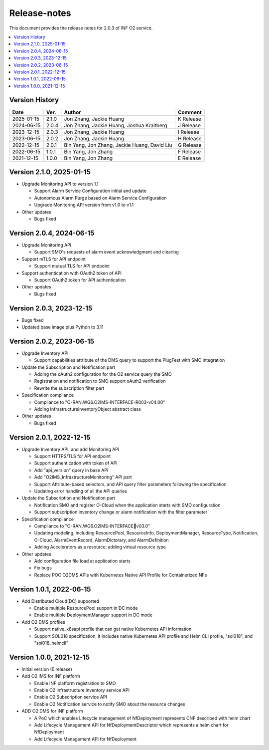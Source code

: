 .. This work is licensed under a Creative Commons Attribution 4.0 International License.
.. SPDX-License-Identifier: CC-BY-4.0
.. Copyright (C) 2021-2023 Wind River Systems, Inc.


Release-notes
=============


This document provides the release notes for 2.0.3 of INF O2 service.

.. contents::
   :depth: 3
   :local:


Version History
---------------

+------------+----------+----------------------------------------------+-------------+
| **Date**   | **Ver.** | **Author**                                   | **Comment** |
+------------+----------+----------------------------------------------+-------------+
| 2025-01-15 | 2.1.0    | Jon Zhang, Jackie Huang                      | K Release   |
+------------+----------+----------------------------------------------+-------------+
| 2024-06-15 | 2.0.4    | Jon Zhang, Jackie Huang, Joshua Kraitberg    | J Release   |
+------------+----------+----------------------------------------------+-------------+
| 2023-12-15 | 2.0.3    | Jon Zhang, Jackie Huang                      | I Release   |
+------------+----------+----------------------------------------------+-------------+
| 2023-06-15 | 2.0.2    | Jon Zhang, Jackie Huang                      | H Release   |
+------------+----------+----------------------------------------------+-------------+
| 2022-12-15 | 2.0.1    | Bin Yang, Jon Zhang, Jackie Huang, David Liu | G Release   |
+------------+----------+----------------------------------------------+-------------+
| 2022-06-15 | 1.0.1    | Bin Yang, Jon Zhang                          | F Release   |
+------------+----------+----------------------------------------------+-------------+
| 2021-12-15 | 1.0.0    | Bin Yang, Jon Zhang                          | E Release   |
+------------+----------+----------------------------------------------+-------------+

Version 2.1.0, 2025-01-15
-------------------------

-  Upgrade Monitoring API to version 1.1

   -  Support Alarm Service Configuration initial and update
   -  Autonomous Alarm Purge based on Alarm Service Configuration
   -  Upgrade Monitoring API version from v1.0 to v1.1

-  Other updates

   -  Bugs fixed

Version 2.0.4, 2024-06-15
-------------------------

-  Upgrade Monitoring API

   -  Support SMO's requests of alarm event acknowledgment and clearing

-  Support mTLS for API endpoint

   -  Support mutual TLS for API endpoint

-  Support authentication with OAuth2 token of API

   -  Support OAuth2 token for API authentication

-  Other updates

   -  Bugs fixed

Version 2.0.3, 2023-12-15
-------------------------

-  Bugs fixed
-  Updated base image plus Python to 3.11

Version 2.0.2, 2023-06-15
-------------------------

-  Upgrade Inventory API

   -  Support capabilities attribute of the DMS query to support the
      PlugFest with SMO integration

-  Update the Subscription and Notification part

   -  Adding the oAuth2 configuration for the O2 service query the SMO
   -  Registration and notification to SMO support oAuth2 verification
   -  Rewrite the subscription filter part

-  Specification compliance

   -  Compliance to "O-RAN.WG6.O2IMS-INTERFACE-R003-v04.00"
   -  Adding InfrastructureInventoryObject abstract class

-  Other updates

   -  Bugs fixed

Version 2.0.1, 2022-12-15
-------------------------

-  Upgrade Inventory API, and add Monitoring API

   -  Support HTTPS/TLS for API endpoint
   -  Support authentication with token of API
   -  Add "api_version" query in base API
   -  Add "O2IMS_InfrastructureMonitoring" API part
   -  Support Attribute-based selectors, and API query filter parameters
      following the specification
   -  Updating error handling of all the API queries

-  Update the Subscription and Notification part

   -  Notification SMO and register O-Cloud when the application starts
      with SMO configuration
   -  Support subscription inventory change or alarm notification with
      the filter parameter

-  Specification compliance

   -  Compliance to "O-RAN.WG6.O2IMS-INTERFACEv03.0"
   -  Updating modeling, including ResourcePool, ResourceInfo,
      DeploymentManager, ResourceType, Notification, O-Cloud,
      AlarmEventRecord, AlarmDictorary, and AlarmDefinition
   -  Adding Accelerators as a resource; adding virtual resource type

-  Other updates

   -  Add configuration file load at application starts
   -  Fix bugs
   -  Replace POC O2DMS APIs with Kubernetes Native API Profile for
      Containerized NFs

Version 1.0.1, 2022-06-15
-------------------------

-  Add Distributed Cloud(DC) supported

   -  Enable multiple ResourcePool support in DC mode
   -  Enable multiple DeploymentManager support in DC mode

-  Add O2 DMS profiles

   -  Support native_k8sapi profile that can get native Kubernetes API
      information
   -  Support SOL018 specification, it includes native Kubernetes API
      profile and Helm CLI profile, "sol018", and "sol018_helmcli"

Version 1.0.0, 2021-12-15
-------------------------

-  Initial version (E release)
-  Add O2 IMS for INF platform

   -  Enable INF platform registration to SMO
   -  Enable O2 infrastructure inventory service API
   -  Enable O2 Subscription service API
   -  Enable O2 Notification service to notify SMO about the resource
      changes

-  ADD O2 DMS for INF platform

   -  A PoC which enables Lifecycle management of NfDeployment
      represents CNF described with helm chart
   -  Add Lifecycle Management API for NfDeploymentDescriptor which
      represents a helm chart for NfDeployment
   -  Add Lifecycle Management API for NfDeployment
